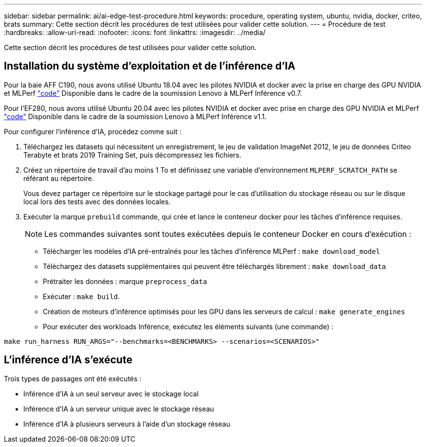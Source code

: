 ---
sidebar: sidebar 
permalink: ai/ai-edge-test-procedure.html 
keywords: procedure, operating system, ubuntu, nvidia, docker, criteo, brats 
summary: Cette section décrit les procédures de test utilisées pour valider cette solution. 
---
= Procédure de test
:hardbreaks:
:allow-uri-read: 
:nofooter: 
:icons: font
:linkattrs: 
:imagesdir: ../media/


[role="lead"]
Cette section décrit les procédures de test utilisées pour valider cette solution.



== Installation du système d'exploitation et de l'inférence d'IA

Pour la baie AFF C190, nous avons utilisé Ubuntu 18.04 avec les pilotes NVIDIA et docker avec la prise en charge des GPU NVIDIA et MLPerf https://github.com/mlperf/inference_results_v0.7/tree/master/closed/Lenovo["code"^] Disponible dans le cadre de la soumission Lenovo à MLPerf Inférence v0.7.

Pour l'EF280, nous avons utilisé Ubuntu 20.04 avec les pilotes NVIDIA et docker avec prise en charge des GPU NVIDIA et MLPerf https://github.com/mlcommons/inference_results_v1.1/tree/main/closed/Lenovo["code"^] Disponible dans le cadre de la soumission Lenovo à MLPerf Inférence v1.1.

Pour configurer l'inférence d'IA, procédez comme suit :

. Téléchargez les datasets qui nécessitent un enregistrement, le jeu de validation ImageNet 2012, le jeu de données Criteo Terabyte et brats 2019 Training Set, puis décompressez les fichiers.
. Créez un répertoire de travail d'au moins 1 To et définissez une variable d'environnement `MLPERF_SCRATCH_PATH` se référant au répertoire.
+
Vous devez partager ce répertoire sur le stockage partagé pour le cas d'utilisation du stockage réseau ou sur le disque local lors des tests avec des données locales.

. Exécuter la marque `prebuild` commande, qui crée et lance le conteneur docker pour les tâches d'inférence requises.
+

NOTE: Les commandes suivantes sont toutes exécutées depuis le conteneur Docker en cours d'exécution :

+
** Télécharger les modèles d'IA pré-entraînés pour les tâches d'inférence MLPerf : `make download_model`
** Téléchargez des datasets supplémentaires qui peuvent être téléchargés librement : `make download_data`
** Prétraiter les données : marque `preprocess_data`
** Exécuter : `make build`.
** Création de moteurs d'inférence optimisés pour les GPU dans les serveurs de calcul : `make generate_engines`
** Pour exécuter des workloads Inférence, exécutez les éléments suivants (une commande) :




....
make run_harness RUN_ARGS="--benchmarks=<BENCHMARKS> --scenarios=<SCENARIOS>"
....


== L'inférence d'IA s'exécute

Trois types de passages ont été exécutés :

* Inférence d'IA à un seul serveur avec le stockage local
* Inférence d'IA à un serveur unique avec le stockage réseau
* Inférence d'IA à plusieurs serveurs à l'aide d'un stockage réseau

